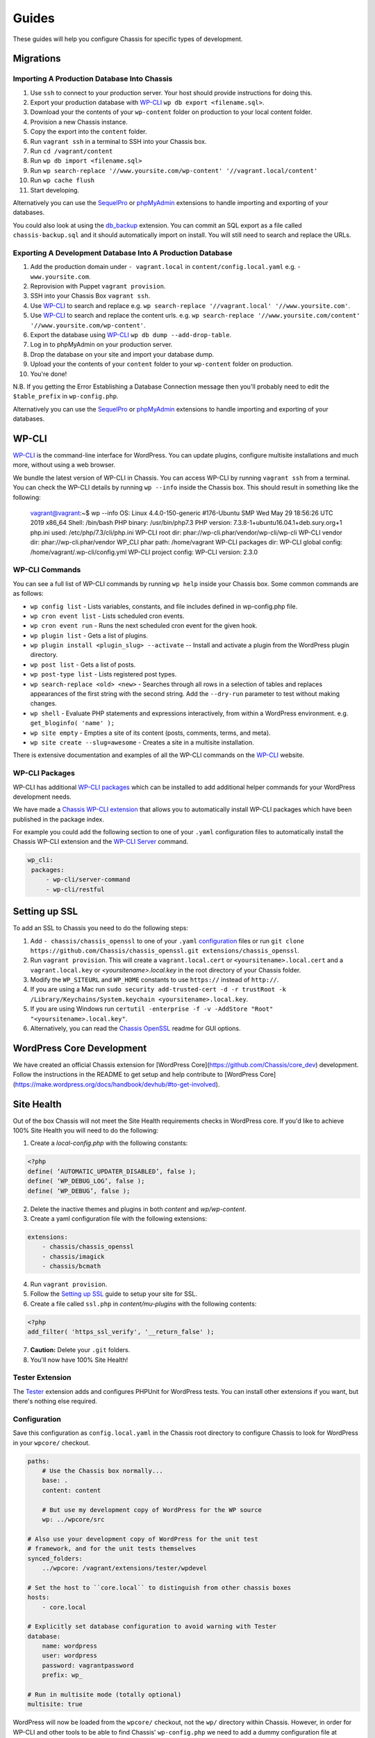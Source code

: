Guides
======

.. highlight:: yaml

These guides will help you configure Chassis for specific types of development.

Migrations
----------

Importing A Production Database Into Chassis
~~~~~~~~~~~~~~~~~~~~~~~~~~~~~~~~~~~~~~~~~~~~

#. Use ``ssh`` to connect to your production server. Your host should provide instructions for doing this.
#. Export your production database with `WP-CLI`_ ``wp db export <filename.sql>``.
#. Download your the contents of your ``wp-content`` folder on production to your local content folder.
#. Provision a new Chassis instance.
#. Copy the export into the ``content`` folder.
#. Run ``vagrant ssh`` in a terminal to SSH into your Chassis box.
#. Run ``cd /vagrant/content``
#. Run ``wp db import <filename.sql>``
#. Run ``wp search-replace '//www.yoursite.com/wp-content' '//vagrant.local/content'``
#. Run ``wp cache flush``
#. Start developing.

Alternatively you can use the `SequelPro`_ or `phpMyAdmin`_ extensions to handle importing and exporting of your databases.

You could also look at using the `db_backup`_ extension. You can commit an SQL export as a file called ``chassis-backup.sql`` and it should automatically import on install. You will still need to search and replace the URLs.

.. _SequelPro: https://github.com/Chassis/SequelPro
.. _phpMyAdmin: https://github.com/Chassis/phpMyAdmin
.. _db_backup: https://github.com/Chassis/db_backup
.. _WP-CLI: https://wp-cli.org/

Exporting A Development Database Into A Production Database
~~~~~~~~~~~~~~~~~~~~~~~~~~~~~~~~~~~~~~~~~~~~~~~~~~~~~~~~~~~

#. Add the production domain under ``- vagrant.local`` in ``content/config.local.yaml`` e.g. - ``www.yoursite.com``.
#. Reprovision with Puppet ``vagrant provision``.
#. SSH into your Chassis Box ``vagrant ssh``.
#. Use `WP-CLI`_ to search and replace e.g. ``wp search-replace '//vagrant.local' '//www.yoursite.com'``.
#. Use `WP-CLI`_ to search and replace the content urls. e.g. ``wp search-replace '//www.yoursite.com/content' '//www.yoursite.com/wp-content'``.
#. Export the database using `WP-CLI`_ ``wp db dump --add-drop-table``.
#. Log in to phpMyAdmin on your production server.
#. Drop the database on your site and import your database dump.
#. Upload your the contents of your ``content`` folder to your ``wp-content`` folder on production.
#. You're done!

N.B. If you getting the Error Establishing a Database Connection message then you'll probably need to edit the ``$table_prefix`` in ``wp-config.php``.

Alternatively you can use the `SequelPro`_ or `phpMyAdmin`_ extensions to handle importing and exporting of your databases.

.. _SequelPro: https://github.com/Chassis/SequelPro
.. _phpMyAdmin: https://github.com/Chassis/phpMyAdmin
.. _WP-CLI: https://wp-cli.org/

WP-CLI
------

`WP-CLI`_ is the command-line interface for WordPress. You can update plugins, configure multisite installations and much more, without using a web browser.

We bundle the latest version of WP-CLI in Chassis. You can access WP-CLI by running ``vagrant ssh`` from a terminal. You can check the WP-CLI details by running ``wp --info`` inside the Chassis box.
This should result in something like the following:

   vagrant@vagrant:~$ wp --info
   OS:	Linux 4.4.0-150-generic #176-Ubuntu SMP Wed May 29 18:56:26 UTC 2019 x86_64
   Shell:	/bin/bash
   PHP binary:	/usr/bin/php7.3
   PHP version:	7.3.8-1+ubuntu16.04.1+deb.sury.org+1
   php.ini used:	/etc/php/7.3/cli/php.ini
   WP-CLI root dir:	phar://wp-cli.phar/vendor/wp-cli/wp-cli
   WP-CLI vendor dir:	phar://wp-cli.phar/vendor
   WP_CLI phar path:	/home/vagrant
   WP-CLI packages dir:
   WP-CLI global config:	/home/vagrant/.wp-cli/config.yml
   WP-CLI project config:
   WP-CLI version:	2.3.0

WP-CLI Commands
~~~~~~~~~~~~~~~

You can see a full list of WP-CLI commands by running ``wp help`` inside your Chassis box. Some common commands are as follows:

* ``wp config list`` - Lists variables, constants, and file includes defined in wp-config.php file.
* ``wp cron event list`` - Lists scheduled cron events.
* ``wp cron event run`` - Runs the next scheduled cron event for the given hook.
* ``wp plugin list`` - Gets a list of plugins.
* ``wp plugin install <plugin_slug> --activate`` -- Install and activate a plugin from the WordPress plugin directory.
* ``wp post list`` - Gets a list of posts.
* ``wp post-type list`` - Lists registered post types.
* ``wp search-replace <old> <new>`` - Searches through all rows in a selection of tables and replaces appearances of the first string with the second string. Add the ``--dry-run`` parameter to test without making changes.
* ``wp shell`` - Evaluate PHP statements and expressions interactively, from within a WordPress environment. e.g. ``get_bloginfo( 'name' );``
* ``wp site empty`` - Empties a site of its content (posts, comments, terms, and meta).
* ``wp site create --slug=awesome`` - Creates a site in a multisite installation.

There is extensive documentation and examples of all the WP-CLI commands on the `WP-CLI`_ website.

.. _WP-CLI: https://wp-cli.org/

WP-CLI Packages
~~~~~~~~~~~~~~~

WP-CLI has additional `WP-CLI packages`_ which can be installed to add additional helper commands for your WordPress development needs.

We have made a `Chassis WP-CLI extension`_ that allows you to automatically install WP-CLI packages which have been published in the package index.

For example you could add the following section to one of your ``.yaml`` configuration files to automatically install the Chassis WP-CLI extension and the `WP-CLI Server`_ command.

.. code-block:: yaml

   wp_cli:
    packages:
        - wp-cli/server-command
        - wp-cli/restful

.. _WP-CLI packages: https://wp-cli.org/package-index/
.. _Chassis WP-CLI extension: https://github.com/Chassis/WP_CLI
.. _WP-CLI Server: https://github.com/wp-cli/server-command

Setting up SSL
--------------

To add an SSL to Chassis you need to do the following steps:

#. Add ``- chassis/chassis_openssl`` to one of your ``.yaml`` `configuration`_ files or run ``git clone https://github.com/Chassis/chassis_openssl.git extensions/chassis_openssl``.
#. Run ``vagrant provision``. This will create a ``vagrant.local.cert`` or ``<yoursitename>.local.cert`` and a ``vagrant.local.key`` or  `<yoursitename>.local.key` in the root directory of your Chassis folder.
#. Modify the ``WP_SITEURL`` and ``WP_HOME`` constants to use ``https://`` instead of ``http://``.
#. If you are using a Mac run ``sudo security add-trusted-cert -d -r trustRoot -k /Library/Keychains/System.keychain <yoursitename>.local.key``.
#. If you are using Windows run ``certutil -enterprise -f -v -AddStore "Root" "<yoursitename>.local.key"``.
#. Alternatively, you can read the `Chassis OpenSSL`_ readme for GUI options.

.. _configuration: http://docs.chassis.io/en/latest/config/
.. _Chassis OpenSSL: https://github.com/Chassis/chassis_openssl#gui-methods

WordPress Core Development
--------------------------

We have created an official Chassis extension for [WordPress Core](https://github.com/Chassis/core_dev) development. Follow the instructions in the README to get setup and help contribute to [WordPress Core](https://make.wordpress.org/docs/handbook/devhub/#to-get-involved).

Site Health
-----------

Out of the box Chassis will not meet the Site Health requirements checks in WordPress core. If you'd like to achieve
100% Site Health you will need to do the following:

1. Create a `local-config.php` with the following constants:

.. code-block:: php

   <?php
   define( ‘AUTOMATIC_UPDATER_DISABLED’, false );
   define( ‘WP_DEBUG_LOG’, false );
   define( ‘WP_DEBUG’, false );

2. Delete the inactive themes and plugins in both `content` and `wp/wp-content`.
3. Create a yaml configuration file with the following extensions:

.. code-block:: yaml

   extensions:
       - chassis/chassis_openssl
       - chassis/imagick
       - chassis/bcmath

4. Run ``vagrant provision``.
5. Follow the `Setting up SSL`_ guide to setup your site for SSL.
6. Create a file called ``ssl.php`` in `content/mu-plugins` with the following contents:

.. code-block:: php

   <?php
   add_filter( 'https_ssl_verify', '__return_false' );

7. **Caution:** Delete your ``.git`` folders.
8. You'll now have 100% Site Health!

.. image:: _static/100.png
  :alt: 100% Site Health

.. _Setting up SSL: http://docs.chassis.io/en/latest/guides/#setting-up-ssl

Tester Extension
~~~~~~~~~~~~~~~~

The `Tester`_ extension adds and configures PHPUnit for WordPress tests. You can install other extensions if you want, but there's nothing else required.

.. _Tester: https://github.com/Chassis/Tester

Configuration
~~~~~~~~~~~~~

Save this configuration as ``config.local.yaml`` in the Chassis root directory to configure Chassis to look for WordPress in your ``wpcore/`` checkout.

.. code-block:: yaml

   paths:
       # Use the Chassis box normally...
       base: .
       content: content

       # But use my development copy of WordPress for the WP source
       wp: ../wpcore/src

   # Also use your development copy of WordPress for the unit test
   # framework, and for the unit tests themselves
   synced_folders:
       ../wpcore: /vagrant/extensions/tester/wpdevel

   # Set the host to ``core.local`` to distinguish from other chassis boxes
   hosts:
       - core.local

   # Explicitly set database configuration to avoid warning with Tester
   database:
       name: wordpress
       user: wordpress
       password: vagrantpassword
       prefix: wp_

   # Run in multisite mode (totally optional)
   multisite: true

WordPress will now be loaded from the ``wpcore/`` checkout, not the ``wp/`` directory within Chassis. However, in order for WP-CLI and other tools to be able to find Chassis' ``wp-config.php`` we need to add a dummy configuration file at ``wpcore/src/wp-config.php``:

.. code-block:: php

   <?php
   // Fool WP-CLI into recognising this as a valid config file
   if ( false ) {
       require ABSPATH . './wp-settings.php';
   }

   require '/vagrant/wp-config.php';

In normal circumstances editing Chassis' own ``wp-config.php`` file is discouraged in favor of using ``local-config.php``. However in this case you're working around WP-CLI with the dummy ``wp-config.php`` file, so you will need to make one change to Chassis' own ``wp-config.php`` file to wrap the line which requires ``wp-settings.php`` in a conditional check:

.. code-block:: php

   if ( ! defined( 'WP_CLI' ) ) {
       require_once( ABSPATH . 'wp-settings.php' );
   }

This will prevent WP-CLI from loading ``wp-settings.php`` twice.

With this configuration you should now be ready to develop against WordPress Core.

Vagrant Share
-------------

Vagrant Share enables the ability to generate a temporary URL which you can share with people to allow them access to your local Chassis installation.

1. **Install Vagrant Share**

   Run the following command in a terminal to install the `Vagrant Share plugin`_. ``vagrant plugin install vagrant-share``.

2. **Install ngrok**

   Vagrant Share requires ``ngrok`` to be installed on the host machine. You can verify if this is installed by running
   ``which ngrok`` in a terminal. If there is no output then you will need to download and install `ngrok`_. Once you've
   downloaded ``ngrok`` unzip it: ``unzip /path/to/ngrok-stable-darwin-amd64.zip``. Move ngrok:
   ``mv /path/to/ngrok /usr/local/bin/ngrok``. If you have `Homebrew`_ installed you can install ngok by running
   ``brew install eqnxio/ngrok/ngrok``.

3. **Run Vagrant Share**

   You now need to run ``vagrant share --http=vagrant.local:80``. If you're using a custom domain then you will need to use that e.g. ``vagrant share --http=<your-custom-domain>.local:80``.
   You will then have a temporary URL generated for you. e.g. ``http://<id>.ngrok.io``. You need to leave this running in the background.

4. **Share your site**

   Navigate to the URL that ngrok generated.

Debugging
~~~~~~~~~

If you see an error when you run ``vagrant provision`` then try running it again.
If you're still having trouble accessing the URL try a ``vagrant reload`` after you've run a successful ``vagrant provision``

.. _ngrok: https://dl.equinox.io/ngrok/ngrok/stable
.. _Vagrant Share plugin: https://www.vagrantup.com/docs/share/
.. _bug: https://github.com/hashicorp/vagrant/issues/10799
.. _Homebrew: https://brew.sh/
